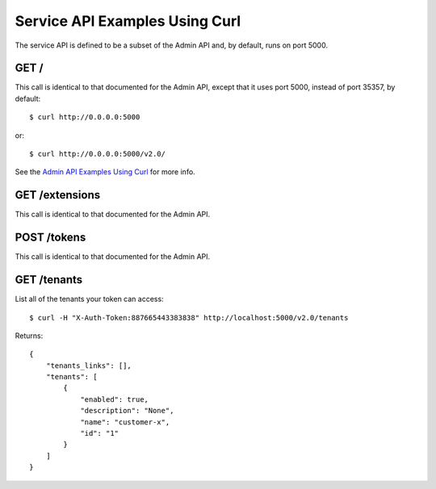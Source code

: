 ..
      Copyright 2011 OpenStack, LLC
      All Rights Reserved.

      Licensed under the Apache License, Version 2.0 (the "License"); you may
      not use this file except in compliance with the License. You may obtain
      a copy of the License at

          http://www.apache.org/licenses/LICENSE-2.0

      Unless required by applicable law or agreed to in writing, software
      distributed under the License is distributed on an "AS IS" BASIS, WITHOUT
      WARRANTIES OR CONDITIONS OF ANY KIND, either express or implied. See the
      License for the specific language governing permissions and limitations
      under the License.

===============================
Service API Examples Using Curl
===============================

The service API is defined to be a subset of the Admin API and, by
default, runs on port 5000.

GET /
=====

This call is identical to that documented for the Admin API, except
that it uses port 5000, instead of port 35357, by default::

    $ curl http://0.0.0.0:5000

or::

    $ curl http://0.0.0.0:5000/v2.0/

See the `Admin API Examples Using Curl`_ for more info.

.. _`Admin API Examples Using Curl`: adminAPI_curl_examples.html

GET /extensions
===============

This call is identical to that documented for the Admin API.

POST /tokens
============

This call is identical to that documented for the Admin API.

GET /tenants
============

List all of the tenants your token can access::

    $ curl -H "X-Auth-Token:887665443383838" http://localhost:5000/v2.0/tenants

Returns::

    {
        "tenants_links": [],
        "tenants": [
            {
                "enabled": true,
                "description": "None",
                "name": "customer-x",
                "id": "1"
            }
        ]
    }
